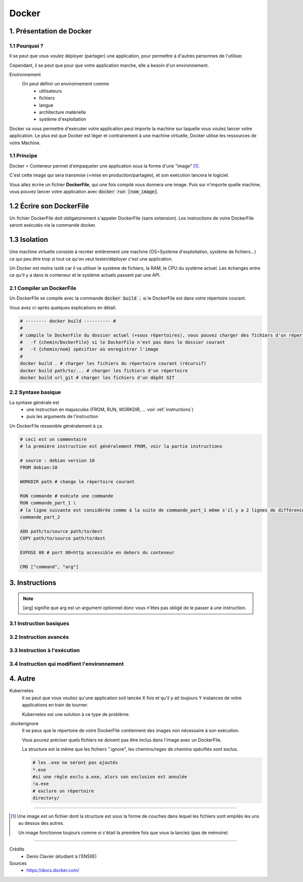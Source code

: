 .. _docker:

Docker
================================

1. Présentation de Docker
--------------------------------

1.1 Pourquoi ?
~~~~~~~~~~~~~~~~~~~~~~~~

Il se peut que vous voulez déployer (partager) une application, pour permettre
à d'autres personnes de l'utiliser.

Cependant, il se peut que pour que votre application marche, elle a besoin d'un environnement.

Environnement
	On peut définir un environnement comme
			* utilisateurs
			* fichiers
			* langue
			* architecture matérielle
			* système d'exploitation

Docker va vous permettre d'exécuter votre application peut importe la machine sur laquelle vous voulez
lancer votre application. Le plus est que Docker est léger et contrairement à une machine virtuelle, Docker
utilise les ressources de votre Machine.

.. L'utilité de Docker est que vous allez pouvoir exécuter votre application (qui va par exemple télécharger
	des fichiers manquants etc...), mais à la fin de l'exécution, votre machine sera inchangée !

1.1 Principe
~~~~~~~~~~~~~~~~~~~~~~~~

Docker = Conteneur permet d'empaqueter une application sous la forme d'une "image" [#0]_.

C'est cette image qui sera transmise (=mise en production/partagée), et son exécution lancera le logiciel.

Vous allez écrire un fichier **DockerFile**, qui une fois compilé vous donnera une image.
Puis sur n'importe quelle machine, vous pouvez lancer votre application avec
:code:`docker run [nom_image]`.


1.2 Écrire son DockerFile
--------------------------------

Un fichier DockerFile doit obligatoirement s'appeler DockerFile (sans extension).
Les instructions de votre DockerFile seront exécutés via la commande docker.

1.3 Isolation
--------------------------------

Une machine virtuelle consiste à recréer entièrement une machine (OS=Système d'exploitation, système de fichiers...)
ce qui peu être trop si tout ce qu'on veut tester/déployer c'est une application.

Un Docker est moins isolé car il va utiliser le système de fichiers, la RAM, le CPU du système actuel.
Les échanges entre ce qu'il y a dans le conteneur et le système actuels passent par une API.

2.1 Compiler un DockerFile
~~~~~~~~~~~~~~~~~~~~~~~~~~~~

Un DockerFile se compile avec la commande :code:`docker build .` si le DockerFile est dans votre répertoire courant.

Vous avez ci-après quelques explications en détail.

.. code-block:: bash

		# -------- docker build ---------- #
		#
		# compile le DockerFile du dossier actuel (+sous répertoires), vous pouvez charger des fichiers d'un répertoire/url
		#   -f {chemin/DockerFile} si le DockerFile n'est pas dans le dossier courant
		#   -t {chemin/nom} spécifier où enregistrer l'image
		#
		docker build . # charger les fichiers du répertoire courant (récursif)
		docker build path/to/... # charger les fichiers d'un répertoire
		docker build url_git # charger les fichiers d'un dépôt GIT

2.2 Syntaxe basique
~~~~~~~~~~~~~~~~~~~~~~~~~~~~

La syntaxe générale est
	* une instruction en majuscules (FROM, RUN, WORKDIR, ... voir :ref:`instructions`)
	* puis les arguments de l'instruction

Un DockerFile ressemble généralement à ça.

.. code-block:: bash

		# ceci est un commentaire
		# la première instruction est généralement FROM, voir la partie instructions

		# source : debian version 10
		FROM debian:10

		WORKDIR path # change le répertoire courant

		RUN commande # exécute une commande
		RUN commande_part_1 \
		# la ligne suivante est considérée comme à la suite de commande_part_1 même s'il y a 2 lignes de différence
		commande_part_2

		ADD path/to/source path/to/dest
		COPY path/to/source path/to/dest

		EXPOSE 80 # port 80=http accessible en dehors du conteneur

		CMD ["command", "arg"]

.. _instructions:

3. Instructions
--------------------------------

.. note::

	[arg] signifie que arg est un argument optionnel donc vous n'êtes pas obligé de le passer
	à une instruction.

3.1 Instruction basiques
~~~~~~~~~~~~~~~~~~~~~~~~~~~~



3.2 Instruction avancés
~~~~~~~~~~~~~~~~~~~~~~~~~~~~



3.3 Instruction à l'exécution
~~~~~~~~~~~~~~~~~~~~~~~~~~~~~~~~~~~~~~~~~~~

3.4 Instruction qui modifient l'environnement
~~~~~~~~~~~~~~~~~~~~~~~~~~~~~~~~~~~~~~~~~~~~~~~


4. Autre
--------------------------------

Kubernetes
	Il se peut que vous vouliez qu'une application soit lancée X fois et qu'il y ait toujours
	Y instances de votre applications en train de tourner.

	Kubernetes est une solution à ce type de problème.

.dockerignore
	Il se peux que le répertoire de votre DockerFile contiennent des images non nécessaire à son exécution.

	Vous pouvez préciser quels fichiers ne doivent pas être inclus dans l'image avec un DockerFile.

	La structure est la même que les fichiers ".ignore", les chemins/regex de chemins spécifiés sont exclus.

	.. code::

		# les .exe ne seront pas ajoutés
		*.exe
		#si une règle exclu a.exe, alors son exclusion est annulée
		!a.exe
		# exclure un répertoire
		directory/

-----

.. [#0]
		Une image est un fichier dont la structure est sous la forme de couches dans lequel les fichiers sont empilés
		les uns au dessus des autres.

		Un image fonctionne toujours comme si c'était la première fois que vous la lanciez (pas de mémoire)

------

Crédits
	* Denis Clavier (étudiant à l'ENSIIE)

Sources
	* https://docs.docker.com/